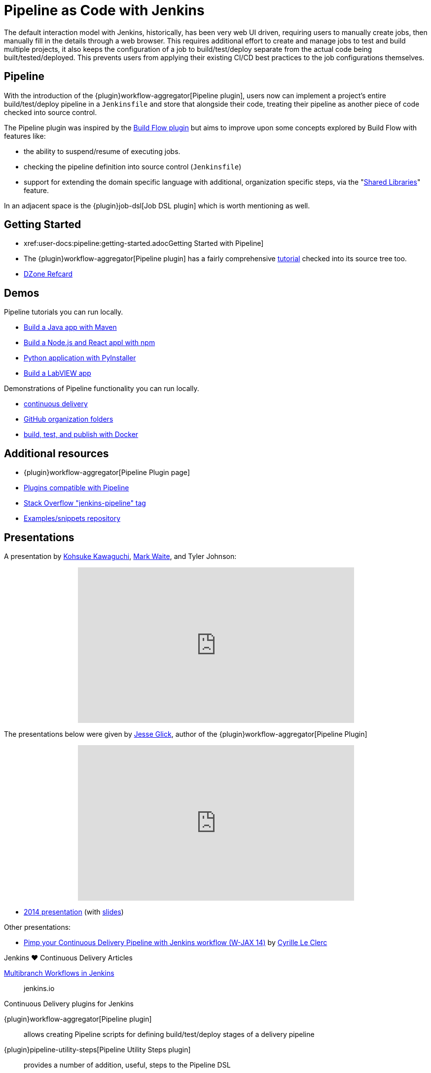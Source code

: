 = Pipeline as Code with Jenkins

The default interaction model with Jenkins, historically, has been very web UI
driven, requiring users to manually create jobs, then manually fill in the
details through a web browser. This requires additional effort to create and
manage jobs to test and build multiple projects, it also keeps the
configuration of a job to build/test/deploy separate from the actual code being
built/tested/deployed. This prevents users from applying their existing CI/CD
best practices to the job configurations themselves.


== Pipeline

With the introduction of the {plugin}workflow-aggregator[Pipeline plugin],
users now can implement a project's entire build/test/deploy pipeline
in a `Jenkinsfile` and store that alongside their code, treating their
pipeline as another piece of code checked into source control.

The Pipeline plugin was inspired by the
link:https://wiki.jenkins.io/display/JENKINS/Build+Flow+Plugin[Build Flow
plugin] but aims to improve upon some concepts explored by Build Flow with
features like:

* the ability to suspend/resume of executing jobs.
* checking the pipeline definition into source control (`Jenkinsfile`)
* support for extending the domain specific language with additional,
  organization specific steps, via the
  "xref:user-docs:pipeline:shared-libraries.adoc[Shared Libraries]" feature.

In an adjacent space is the
{plugin}job-dsl[Job DSL plugin]
which is worth mentioning as well.


== Getting Started

* xref:user-docs:pipeline:getting-started.adocGetting Started with Pipeline]
* The {plugin}workflow-aggregator[Pipeline plugin]
  has a fairly comprehensive
  link:https://github.com/jenkinsci/pipeline-plugin/blob/master/TUTORIAL.md[tutorial]
  checked into its source tree too.
* link:https://dzone.com/refcardz/continuous-delivery-with-jenkins-pipeline[DZone Refcard]

== Demos

Pipeline tutorials you can run locally.

* xref:tutorials:ROOT:build-a-java-app-with-maven.adoc[Build a Java app with Maven]
* xref:tutorials:ROOT:build-a-node-js-and-react-app-with-npm.adoc[Build a Node.js and React appl with npm]
* xref:tutorials:ROOT:build-a-python-app-with-pyinstaller.adoc[Python application with PyInstaller]
* xref:tutorials:ROOT:build-a-labview-app.adoc[Build a LabVIEW app]

Demonstrations of Pipeline functionality you can run locally.

* link:https://hub.docker.com/r/jenkinsci/workflow-demo/[continuous delivery]
* link:https://hub.docker.com/r/jenkinsci/pipeline-as-code-github-demo/[GitHub organization folders]
* link:https://hub.docker.com/r/jenkinsci/docker-workflow-demo/[build, test, and publish with Docker]

== Additional resources

* {plugin}workflow-aggregator[Pipeline Plugin page]
* link:https://github.com/jenkinsci/workflow-plugin/blob/master/COMPATIBILITY.md[Plugins compatible with Pipeline]
* link:https://stackoverflow.com/questions/tagged/jenkins-pipeline[Stack Overflow "jenkins-pipeline" tag]
* link:https://github.com/jenkinsci/pipeline-examples[Examples/snippets repository]


== Presentations

A presentation by link:https://github.com/kohsuke[Kohsuke Kawaguchi], link:https://github.com/markewaite[Mark Waite], and Tyler Johnson:

++++
<center>
<iframe width="560" height="315" src="https://www.youtube.com/embed/79HfmjeOTEI" frameborder="0" allow="accelerometer; autoplay; encrypted-media; gyroscope; picture-in-picture" allowfullscreen></iframe>
</center>
++++

The presentations below were given by link:https://github.com/jglick[Jesse Glick], author of the {plugin}workflow-aggregator[Pipeline Plugin]

++++
<center>
<iframe width="560" height="315" frameborder="0"
  src="https://www.youtube-nocookie.com/embed/VkIzoU7zYzE"></iframe>
</center>
++++

* link:https://www.youtube.com/watch?v=gpaV6x9QwDo[2014 presentation] (with link:https://www.cloudbees.com/sites/default/files/2014-0618-Boston-Jesse_Glick-Workflow.pdf[slides])

Other presentations:

* link:https://www.slideshare.net/cloudbees/pimp-your-continuous-delivery-pipeline-with-jenkins-workflow-wjax-14[Pimp your Continuous Delivery Pipeline with Jenkins workflow (W-JAX 14)] by link:https://github.com/cyrille-leclerc[Cyrille Le Clerc]

.Jenkins ♥ Continuous Delivery Articles
****
https://jenkins.io/blog/2015/12/03/pipeline-as-code-with-multibranch-workflows-in-jenkins[Multibranch Workflows in Jenkins]::
jenkins.io
****

.Continuous Delivery plugins for Jenkins
****
{plugin}workflow-aggregator[Pipeline plugin]::
allows creating Pipeline scripts for defining build/test/deploy stages of a delivery pipeline

{plugin}pipeline-utility-steps[Pipeline Utility Steps plugin]::
provides a number of addition, useful, steps to the Pipeline DSL

{plugin}job-dsl[Job DSL plugin]::
creates a DSL to orchestrate job creation
****
